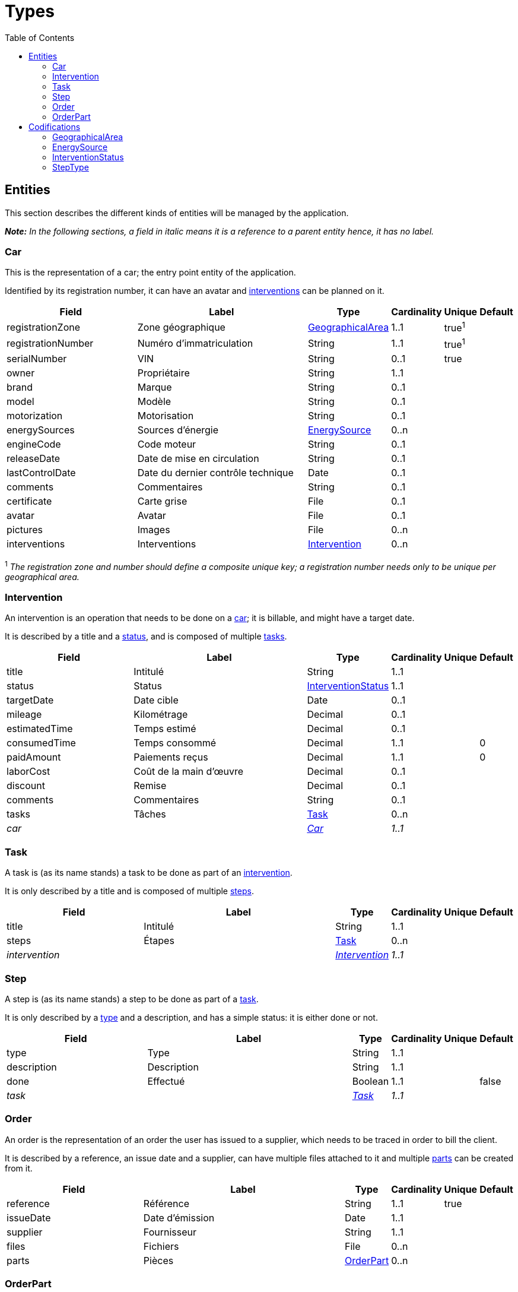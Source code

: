 = Types
:toc: macro

toc::[]

== Entities

This section describes the different kinds of entities will be managed by the application.

*_Note:_* _In the following sections, a field in italic means it is a reference to a parent entity hence, it has no
label._

=== Car

This is the representation of a car; the entry point entity of the application.

Identified by its registration number, it can have an avatar and <<Intervention,interventions>> can be planned on it.

[cols="8,12,1,1,1,1"]
|===
|Field|Label|Type|Cardinality|Unique|Default

|registrationZone
|Zone géographique
|<<GeographicalArea>>
|1..1
|true^1^
|

|registrationNumber
|Numéro d'immatriculation
|String
|1..1
|true^1^
|

|serialNumber
|VIN
|String
|0..1
|true
|

|owner
|Propriétaire
|String
|1..1
|
|

|brand
|Marque
|String
|0..1
|
|

|model
|Modèle
|String
|0..1
|
|

|motorization
|Motorisation
|String
|0..1
|
|

|energySources
|Sources d'énergie
|<<EnergySource>>
|0..n
|
|

|engineCode
|Code moteur
|String
|0..1
|
|

|releaseDate
|Date de mise en circulation
|String
|0..1
|
|

|lastControlDate
|Date du dernier contrôle technique
|Date
|0..1
|
|

|comments
|Commentaires
|String
|0..1
|
|

|certificate
|Carte grise
|File
|0..1
|
|

|avatar
|Avatar
|File
|0..1
|
|

|pictures
|Images
|File
|0..n
|
|

|interventions
|Interventions
|<<Intervention>>
|0..n
|
|
|===

^1^ _The registration zone and number should define a composite unique key; a registration number needs only to be
unique per geographical area._

=== Intervention

An intervention is an operation that needs to be done on a <<Car,car>>; it is billable, and might have a target date.

It is described by a title and a <<InterventionStatus,status>>, and is composed of multiple <<Task,tasks>>.

[cols="8,12,1,1,1,1"]
|===
|Field|Label|Type|Cardinality|Unique|Default

|title
|Intitulé
|String
|1..1
|
|

|status
|Status
|<<InterventionStatus>>
|1..1
|
|

|targetDate
|Date cible
|Date
|0..1
|
|

|mileage
|Kilométrage
|Decimal
|0..1
|
|

|estimatedTime
|Temps estimé
|Decimal
|0..1
|
|

|consumedTime
|Temps consommé
|Decimal
|1..1
|
|0

|paidAmount
|Paiements reçus
|Decimal
|1..1
|
|0

|laborCost
|Coût de la main d'œuvre
|Decimal
|0..1
|
|

|discount
|Remise
|Decimal
|0..1
|
|

|comments
|Commentaires
|String
|0..1
|
|

|tasks
|Tâches
|<<Task>>
|0..n
|
|

|_car_
|
|_<<Car>>_
|_1..1_
|
|
|===

=== Task

A task is (as its name stands) a task to be done as part of an <<Intervention,intervention>>.

It is only described by a title and is composed of multiple <<Step,steps>>.

[cols="8,12,1,1,1,1"]
|===
|Field|Label|Type|Cardinality|Unique|Default

|title
|Intitulé
|String
|1..1
|
|

|steps
|Étapes
|<<Task>>
|0..n
|
|

|_intervention_
|
|_<<Intervention>>_
|_1..1_
|
|
|===

=== Step

A step is (as its name stands) a step to be done as part of a <<Task,task>>.

It is only described by a <<StepType,type>> and a description, and has a simple status: it is either done or not.

[cols="8,12,1,1,1,1"]
|===
|Field|Label|Type|Cardinality|Unique|Default

|type
|Type
|String
|1..1
|
|

|description
|Description
|String
|1..1
|
|

|done
|Effectué
|Boolean
|1..1
|
|false

|_task_
|
|_<<Task>>_
|_1..1_
|
|
|===

=== Order

An order is the representation of an order the user has issued to a supplier, which needs to be traced in order to bill
the client.

It is described by a reference, an issue date and a supplier, can have multiple files attached to it and multiple
<<OrderPart,parts>> can be created from it.

[cols="8,12,1,1,1,1"]
|===
|Field|Label|Type|Cardinality|Unique|Default

|reference
|Référence
|String
|1..1
|true
|

|issueDate
|Date d'émission
|Date
|1..1
|
|

|supplier
|Fournisseur
|String
|1..1
|
|

|files
|Fichiers
|File
|0..n
|
|

|parts
|Pièces
|<<OrderPart>>
|0..n
|
|
|===

=== OrderPart

An order part is a part of an <<Order,order>> that needs to be linked to an <<Intervention,intervention>>.

Is it described by a designation, a price and whether the part has been received or not.

It is then used to trace which parts of an <<Order,order>> have been issued for which <<Intervention,intervention>>, in
order to bill the client.

[cols="8,12,1,1,1,1"]
|===
|Field|Label|Type|Cardinality|Unique|Default

|designation
|Désignation
|String
|1..1
|true
|

|price
|Prix
|Decimal
|1..1
|
|

|received
|Reçu
|Boolean
|1..1
|
|0

|_intervention_
|
|_<<Intervention>>_
|_1..1_
|
|
|===

== Codifications

This section describes the different kinds of codifications that will be used by the application.

As opposed to <<Entities,entities>>, these are not expected to be often manipulated, even not at all.

[#_geographicalarea]
=== GeographicalArea

Geographical areas are all the recognized ones that can appear on a registration plate.

_Their values are enumerated link:ENUMS.adoc#_geographical_areas[here]._

[cols="8,1,1,1"]
|===
|Field|Type|Cardinality|Unique

|code
|String
|1..1
|true

|label
|String
|1..1
|true
|===

[#_energysource]
=== EnergySource

Energy sources are all the ones a <<Car,car>> can use.

_Their values are enumerated link:ENUMS.adoc#_energy_sources[here]._

[cols="8,1,1,1"]
|===
|Field|Type|Cardinality|Unique

|code
|String
|1..1
|true

|label
|String
|1..1
|true
|===

[#_interventionstatus]
=== InterventionStatus

Intervention statuses are the enumeration of all the different statuses an <<Intervention,intervention>> can be in.

They can be linked to other statuses to from a sort of workflow.

_Their values are enumerated link:ENUMS.adoc#_intervention_statuses[here]._

[cols="8,1,1,1"]
|===
|Field|Type|Cardinality|Unique

|code
|String
|1..1
|true

|label
|String
|1..1
|true

|nextStatuses
|<<InterventionStatus>>
|0..n
|
|===

=== StepType

Step types are predefined types a <<Step,step>> can have, however the user can still declare a <<Step,step>> with a type
the is not defined in this list.

They will be manageable by the user via the UI.

[cols="8,1,1,1"]
|===
|Field|Type|Cardinality|Unique

|label
|String
|1..1
|true
|===
